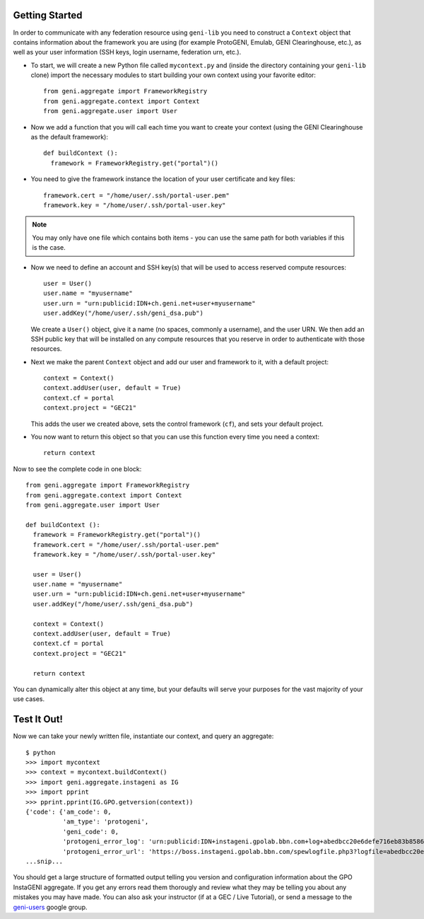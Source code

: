 Getting Started
===============

In order to communicate with any federation resource using ``geni-lib`` you need to construct
a ``Context`` object that contains information about the framework you are using (for example
ProtoGENI, Emulab, GENI Clearinghouse, etc.), as well as your user information (SSH keys,
login username, federation urn, etc.).

* To start, we will create a new Python file called ``mycontext.py`` and (inside the directory
  containing your ``geni-lib`` clone) import the necessary modules to start building your own
  context using your favorite editor::

   from geni.aggregate import FrameworkRegistry
   from geni.aggregate.context import Context
   from geni.aggregate.user import User


* Now we add a function that you will call each time you want to create your context (using the 
  GENI Clearinghouse as the default framework)::

   def buildContext ():
     framework = FrameworkRegistry.get("portal")()
  
* You need to give the framework instance the location of your user certificate and key files::

     framework.cert = "/home/user/.ssh/portal-user.pem"
     framework.key = "/home/user/.ssh/portal-user.key"

.. note::
  You may only have one file which contains both items - you can use the same path for both
  variables if this is the case.

* Now we need to define an account and SSH key(s) that will be used to access reserved compute resources::

     user = User()
     user.name = "myusername"
     user.urn = "urn:publicid:IDN+ch.geni.net+user+myusername"
     user.addKey("/home/user/.ssh/geni_dsa.pub")

  We create a ``User()`` object, give it a name (no spaces, commonly a username), and the user URN.
  We then add an SSH public key that will be installed on any compute resources that you reserve
  in order to authenticate with those resources.

* Next we make the parent ``Context`` object and add our user and framework to it, with a default project::

     context = Context()
     context.addUser(user, default = True)
     context.cf = portal
     context.project = "GEC21"

  This adds the user we created above, sets the control framework (``cf``), and sets your default project.

* You now want to return this object so that you can use this function every time you need a context::

     return context

Now to see the complete code in one block::

   from geni.aggregate import FrameworkRegistry
   from geni.aggregate.context import Context
   from geni.aggregate.user import User

   def buildContext ():
     framework = FrameworkRegistry.get("portal")()
     framework.cert = "/home/user/.ssh/portal-user.pem"
     framework.key = "/home/user/.ssh/portal-user.key"

     user = User()
     user.name = "myusername"
     user.urn = "urn:publicid:IDN+ch.geni.net+user+myusername"
     user.addKey("/home/user/.ssh/geni_dsa.pub")

     context = Context()
     context.addUser(user, default = True)
     context.cf = portal
     context.project = "GEC21"

     return context

You can dynamically alter this object at any time, but your defaults will serve your purposes for the vast
majority of your use cases.

Test It Out!
============

Now we can take your newly written file, instantiate our context, and query an aggregate::

   $ python
   >>> import mycontext
   >>> context = mycontext.buildContext()
   >>> import geni.aggregate.instageni as IG
   >>> import pprint
   >>> pprint.pprint(IG.GPO.getversion(context))
   {'code': {'am_code': 0,
             'am_type': 'protogeni',
             'geni_code': 0,
             'protogeni_error_log': 'urn:publicid:IDN+instageni.gpolab.bbn.com+log+abedbcc20e6defe716eb83b8586c7e08',
             'protogeni_error_url': 'https://boss.instageni.gpolab.bbn.com/spewlogfile.php3?logfile=abedbcc20e6defe716eb83b8586c7e08'},
   ...snip...

You should get a large structure of formatted output telling you version and configuration
information about the GPO InstaGENI aggregate.  If you get any errors read them thorougly and
review what they may be telling you about any mistakes you may have made.  You can also ask your
instructor (if at a GEC / Live Tutorial), or send a message to the
`geni-users <https://groups.google.com/forum/#!forum/geni-users>`_ google group.
